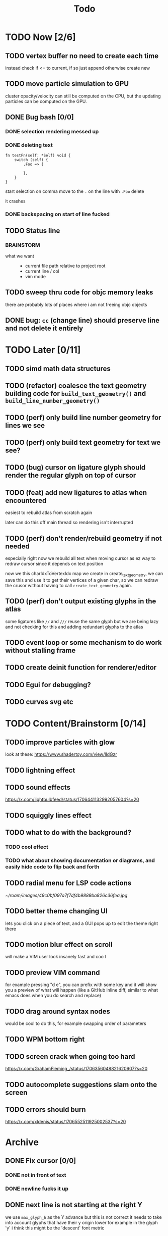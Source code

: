 #+title: Todo

* TODO Now [2/6]
** TODO vertex buffer no need to create each time
instead check if <= to current, if so just append
otherwise create new
** TODO move particle simulation to GPU
cluster opacity/velocity can still be computed on the CPU, but the updating particles can be computed on the GPU.
** DONE Bug bash [0/0]
*** DONE selection rendering messed up
*** DONE deleting text
#+begin_src zig
fn testFn(self: *Self) void {
    switch (self) {
        .Foo => {

        },
    }
}
#+end_src

start selection on comma
move to the =.= on the line with =.Foo=
delete

it crashes
*** DONE backspacing on start of line fucked
** TODO Status line
*** BRAINSTORM
- what we want ::
  - current file path relative to project root
  - current line / col
  - vim mode

** TODO sweep thru code for objc memory leaks
there are probably lots of places where i am not freeing objc objects
** DONE bug: =cc= (change line) should preserve line and not delete it entirely
* TODO Later [0/11]
** TODO simd math data structures
** TODO (refactor) coalesce the text geometry building code for =build_text_geometry()= and =build_line_number_geometry()=
** TODO (perf) only build line number geometry for lines we see
** TODO (perf) only build text geometry for text we see?
** TODO (bug) cursor on ligature glyph should render the regular glyph on top of cursor
** TODO (feat) add new ligatures to atlas when encountered
easiest to rebuild atlas from scratch again

later can do this off main thread so rendering isn't interrupted
** TODO (perf) don't render/rebuild geometry if not needed
especially right now we rebuild all text when moving cursor as ez way to redraw cursor since it depends on text position

now we this charIdxToVertexIdx map we create in create_text_geometry, we can save this and use it to get their
vertices of a given char, so we can redraw the crusor without having to call =create_text_geometry= again.
** TODO (perf) don't output existing glyphs in the atlas
some ligatures like =//= and =///= reuse the same glyph
but we are being lazy and not checking for this and adding redundant glyphs to the atlas
** TODO event loop or some mechanism to do work without stalling frame
** TODO create deinit function for renderer/editor
** TODO Egui for debugging?
** TODO curves svg etc
* TODO Content/Brainstorm [0/14]
** TODO improve particles with glow
look at these: https://www.shadertoy.com/view/lldGzr
** TODO lightning effect
** TODO sound effects
https://x.com/lightbulbfeed/status/1706441132992057604?s=20
** TODO squiggly lines effect
** TODO what to do with the background?
*** TODO cool effect
*** TODO what about showing documentation or diagrams, and easily hide code to flip back and forth
** TODO radial menu for LSP code actions
#+caption: like this but for LSP code actions
[[~/roam/images/49c0bf097a7f7df4b9889ba826c36fea.jpg]]
** TODO better theme changing UI
lets you click on a piece of text, and a GUI pops up to edit the theme right there
** TODO motion blur effect on scroll
will make a VIM user look insanely fast and coo l
** TODO preview VIM command
for example pressing "d e", you can prefix with some key and it will show you a preview of what will happen (like a GitHub inline diff, similar to what emacs does when you do search and replace)
** TODO drag around syntax nodes
would be cool to do this, for example swapping order of parameters
** TODO WPM bottom right
** TODO screen crack when going too hard
https://x.com/GrahamFleming_/status/1706356048821620907?s=20
** TODO autocomplete suggestions slam onto the screen
** TODO errors should burn
https://x.com/xldenis/status/1706552511925002537?s=20
* Archive
** DONE Fix cursor [0/0]
*** DONE not in front of text
*** DONE newline fucks it up
** DONE next line is not starting at the right Y
we use =max_glyph_h= as the Y advance
but this is not correct
it needs to take into account glyphs that have their y origin lower
for example in the glyph 'y'
i think this might be the 'descent' font metric
